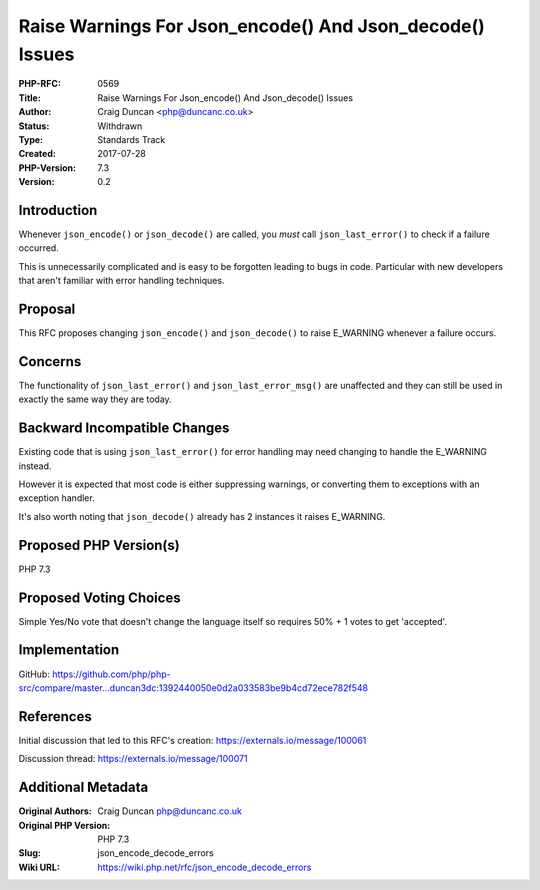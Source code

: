 Raise Warnings For Json_encode() And Json_decode() Issues
=========================================================

:PHP-RFC: 0569
:Title: Raise Warnings For Json_encode() And Json_decode() Issues
:Author: Craig Duncan <php@duncanc.co.uk>
:Status: Withdrawn
:Type: Standards Track
:Created: 2017-07-28
:PHP-Version: 7.3
:Version: 0.2

Introduction
------------

Whenever ``json_encode()`` or ``json_decode()`` are called, you *must*
call ``json_last_error()`` to check if a failure occurred.

This is unnecessarily complicated and is easy to be forgotten leading to
bugs in code. Particular with new developers that aren't familiar with
error handling techniques.

Proposal
--------

This RFC proposes changing ``json_encode()`` and ``json_decode()`` to
raise E_WARNING whenever a failure occurs.

Concerns
--------

The functionality of ``json_last_error()`` and ``json_last_error_msg()``
are unaffected and they can still be used in exactly the same way they
are today.

Backward Incompatible Changes
-----------------------------

Existing code that is using ``json_last_error()`` for error handling may
need changing to handle the E_WARNING instead.

However it is expected that most code is either suppressing warnings, or
converting them to exceptions with an exception handler.

It's also worth noting that ``json_decode()`` already has 2 instances it
raises E_WARNING.

Proposed PHP Version(s)
-----------------------

PHP 7.3

Proposed Voting Choices
-----------------------

Simple Yes/No vote that doesn't change the language itself so requires
50% + 1 votes to get 'accepted'.

Implementation
--------------

GitHub:
https://github.com/php/php-src/compare/master...duncan3dc:1392440050e0d2a033583be9b4cd72ece782f548

References
----------

Initial discussion that led to this RFC's creation:
https://externals.io/message/100061

Discussion thread: https://externals.io/message/100071

Additional Metadata
-------------------

:Original Authors: Craig Duncan php@duncanc.co.uk
:Original PHP Version: PHP 7.3
:Slug: json_encode_decode_errors
:Wiki URL: https://wiki.php.net/rfc/json_encode_decode_errors
